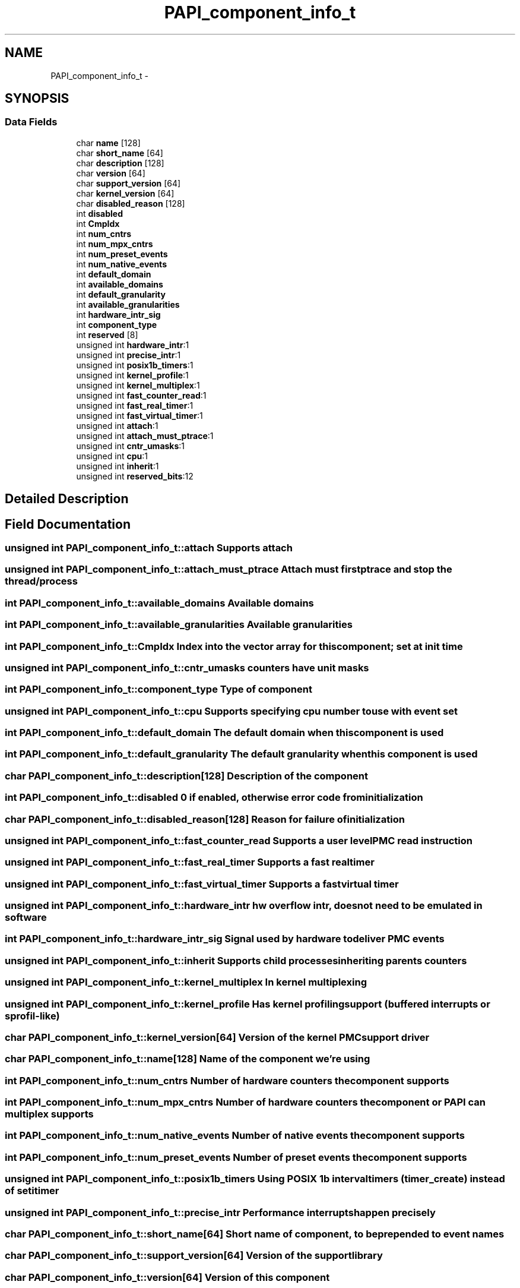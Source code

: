 .TH "PAPI_component_info_t" 3 "Tue May 21 2013" "Version 5.1.1.0" "PAPI" \" -*- nroff -*-
.ad l
.nh
.SH NAME
PAPI_component_info_t \- 
.SH SYNOPSIS
.br
.PP
.SS "Data Fields"

.in +1c
.ti -1c
.RI "char \fBname\fP [128]"
.br
.ti -1c
.RI "char \fBshort_name\fP [64]"
.br
.ti -1c
.RI "char \fBdescription\fP [128]"
.br
.ti -1c
.RI "char \fBversion\fP [64]"
.br
.ti -1c
.RI "char \fBsupport_version\fP [64]"
.br
.ti -1c
.RI "char \fBkernel_version\fP [64]"
.br
.ti -1c
.RI "char \fBdisabled_reason\fP [128]"
.br
.ti -1c
.RI "int \fBdisabled\fP"
.br
.ti -1c
.RI "int \fBCmpIdx\fP"
.br
.ti -1c
.RI "int \fBnum_cntrs\fP"
.br
.ti -1c
.RI "int \fBnum_mpx_cntrs\fP"
.br
.ti -1c
.RI "int \fBnum_preset_events\fP"
.br
.ti -1c
.RI "int \fBnum_native_events\fP"
.br
.ti -1c
.RI "int \fBdefault_domain\fP"
.br
.ti -1c
.RI "int \fBavailable_domains\fP"
.br
.ti -1c
.RI "int \fBdefault_granularity\fP"
.br
.ti -1c
.RI "int \fBavailable_granularities\fP"
.br
.ti -1c
.RI "int \fBhardware_intr_sig\fP"
.br
.ti -1c
.RI "int \fBcomponent_type\fP"
.br
.ti -1c
.RI "int \fBreserved\fP [8]"
.br
.ti -1c
.RI "unsigned int \fBhardware_intr\fP:1"
.br
.ti -1c
.RI "unsigned int \fBprecise_intr\fP:1"
.br
.ti -1c
.RI "unsigned int \fBposix1b_timers\fP:1"
.br
.ti -1c
.RI "unsigned int \fBkernel_profile\fP:1"
.br
.ti -1c
.RI "unsigned int \fBkernel_multiplex\fP:1"
.br
.ti -1c
.RI "unsigned int \fBfast_counter_read\fP:1"
.br
.ti -1c
.RI "unsigned int \fBfast_real_timer\fP:1"
.br
.ti -1c
.RI "unsigned int \fBfast_virtual_timer\fP:1"
.br
.ti -1c
.RI "unsigned int \fBattach\fP:1"
.br
.ti -1c
.RI "unsigned int \fBattach_must_ptrace\fP:1"
.br
.ti -1c
.RI "unsigned int \fBcntr_umasks\fP:1"
.br
.ti -1c
.RI "unsigned int \fBcpu\fP:1"
.br
.ti -1c
.RI "unsigned int \fBinherit\fP:1"
.br
.ti -1c
.RI "unsigned int \fBreserved_bits\fP:12"
.br
.in -1c
.SH "Detailed Description"
.PP 

.SH "Field Documentation"
.PP 
.SS "unsigned int \fBPAPI_component_info_t::attach\fP"Supports attach 
.SS "unsigned int \fBPAPI_component_info_t::attach_must_ptrace\fP"Attach must first ptrace and stop the thread/process 
.SS "int \fBPAPI_component_info_t::available_domains\fP"Available domains 
.SS "int \fBPAPI_component_info_t::available_granularities\fP"Available granularities 
.SS "int \fBPAPI_component_info_t::CmpIdx\fP"Index into the vector array for this component; set at init time 
.SS "unsigned int \fBPAPI_component_info_t::cntr_umasks\fP"counters have unit masks 
.SS "int \fBPAPI_component_info_t::component_type\fP"Type of component 
.SS "unsigned int \fBPAPI_component_info_t::cpu\fP"Supports specifying cpu number to use with event set 
.SS "int \fBPAPI_component_info_t::default_domain\fP"The default domain when this component is used 
.SS "int \fBPAPI_component_info_t::default_granularity\fP"The default granularity when this component is used 
.SS "char \fBPAPI_component_info_t::description\fP[128]"Description of the component 
.SS "int \fBPAPI_component_info_t::disabled\fP"0 if enabled, otherwise error code from initialization 
.SS "char \fBPAPI_component_info_t::disabled_reason\fP[128]"Reason for failure of initialization 
.SS "unsigned int \fBPAPI_component_info_t::fast_counter_read\fP"Supports a user level PMC read instruction 
.SS "unsigned int \fBPAPI_component_info_t::fast_real_timer\fP"Supports a fast real timer 
.SS "unsigned int \fBPAPI_component_info_t::fast_virtual_timer\fP"Supports a fast virtual timer 
.SS "unsigned int \fBPAPI_component_info_t::hardware_intr\fP"hw overflow intr, does not need to be emulated in software 
.SS "int \fBPAPI_component_info_t::hardware_intr_sig\fP"Signal used by hardware to deliver PMC events 
.SS "unsigned int \fBPAPI_component_info_t::inherit\fP"Supports child processes inheriting parents counters 
.SS "unsigned int \fBPAPI_component_info_t::kernel_multiplex\fP"In kernel multiplexing 
.SS "unsigned int \fBPAPI_component_info_t::kernel_profile\fP"Has kernel profiling support (buffered interrupts or sprofil-like) 
.SS "char \fBPAPI_component_info_t::kernel_version\fP[64]"Version of the kernel PMC support driver 
.SS "char \fBPAPI_component_info_t::name\fP[128]"Name of the component we're using 
.SS "int \fBPAPI_component_info_t::num_cntrs\fP"Number of hardware counters the component supports 
.SS "int \fBPAPI_component_info_t::num_mpx_cntrs\fP"Number of hardware counters the component or PAPI can multiplex supports 
.SS "int \fBPAPI_component_info_t::num_native_events\fP"Number of native events the component supports 
.SS "int \fBPAPI_component_info_t::num_preset_events\fP"Number of preset events the component supports 
.SS "unsigned int \fBPAPI_component_info_t::posix1b_timers\fP"Using POSIX 1b interval timers (timer_create) instead of setitimer 
.SS "unsigned int \fBPAPI_component_info_t::precise_intr\fP"Performance interrupts happen precisely 
.SS "char \fBPAPI_component_info_t::short_name\fP[64]"Short name of component, to be prepended to event names 
.SS "char \fBPAPI_component_info_t::support_version\fP[64]"Version of the support library 
.SS "char \fBPAPI_component_info_t::version\fP[64]"Version of this component 

.SH "Author"
.PP 
Generated automatically by Doxygen for PAPI from the source code.
